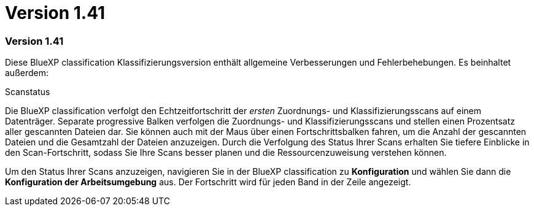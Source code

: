 = Version 1.41
:allow-uri-read: 




=== Version 1.41

Diese BlueXP classification Klassifizierungsversion enthält allgemeine Verbesserungen und Fehlerbehebungen.  Es beinhaltet außerdem:

.Scanstatus
Die BlueXP classification verfolgt den Echtzeitfortschritt der _ersten_ Zuordnungs- und Klassifizierungsscans auf einem Datenträger.  Separate progressive Balken verfolgen die Zuordnungs- und Klassifizierungsscans und stellen einen Prozentsatz aller gescannten Dateien dar.  Sie können auch mit der Maus über einen Fortschrittsbalken fahren, um die Anzahl der gescannten Dateien und die Gesamtzahl der Dateien anzuzeigen.  Durch die Verfolgung des Status Ihrer Scans erhalten Sie tiefere Einblicke in den Scan-Fortschritt, sodass Sie Ihre Scans besser planen und die Ressourcenzuweisung verstehen können.

Um den Status Ihrer Scans anzuzeigen, navigieren Sie in der BlueXP classification zu **Konfiguration** und wählen Sie dann die **Konfiguration der Arbeitsumgebung** aus.  Der Fortschritt wird für jeden Band in der Zeile angezeigt.
